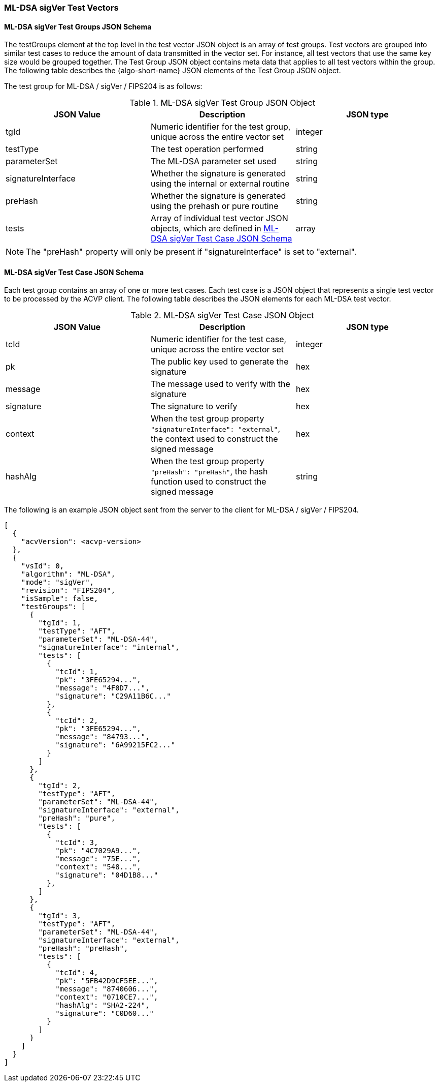 [[ML-DSA_sigVer_test_vectors]]
=== ML-DSA sigVer Test Vectors

[[ML-DSA_sigVer_tgjs]]
==== ML-DSA sigVer Test Groups JSON Schema

The testGroups element at the top level in the test vector JSON object is an array of test groups. Test vectors are grouped into similar test cases to reduce the amount of data transmitted in the vector set. For instance, all test vectors that use the same key size would be grouped together. The Test Group JSON object contains meta data that applies to all test vectors within the group. The following table describes the {algo-short-name} JSON elements of the Test Group JSON object.

The test group for ML-DSA / sigVer / FIPS204 is as follows:

[[ML-DSA_sigVer_vs_tg_table]]
.ML-DSA sigVer Test Group JSON Object
|===
| JSON Value | Description | JSON type

| tgId | Numeric identifier for the test group, unique across the entire vector set | integer
| testType | The test operation performed | string
| parameterSet | The ML-DSA parameter set used | string
| signatureInterface | Whether the signature is generated using the internal or external routine | string
| preHash | Whether the signature is generated using the prehash or pure routine | string
| tests | Array of individual test vector JSON objects, which are defined in <<ML-DSA_sigVer_tvjs>> | array
|===

NOTE: The "preHash" property will only be present if "signatureInterface" is set to "external". 

[[ML-DSA_sigVer_tvjs]]
==== ML-DSA sigVer Test Case JSON Schema

Each test group contains an array of one or more test cases. Each test case is a JSON object that represents a single test vector to be processed by the ACVP client. The following table describes the JSON elements for each ML-DSA test vector.

[[ML-DSA_sigVer_vs_tc_table]]
.ML-DSA sigVer Test Case JSON Object
|===
| JSON Value | Description | JSON type

| tcId | Numeric identifier for the test case, unique across the entire vector set | integer
| pk | The public key used to generate the signature | hex
| message | The message used to verify with the signature | hex
| signature | The signature to verify | hex
| context | When the test group property `"signatureInterface": "external"`, the context used to construct the signed message | hex
| hashAlg | When the test group property `"preHash": "preHash"`, the hash function used to construct the signed message | string
|===

The following is an example JSON object sent from the server to the client for ML-DSA / sigVer / FIPS204.

[source, json]
----
[
  {
    "acvVersion": <acvp-version>
  },
  {
    "vsId": 0,
    "algorithm": "ML-DSA",
    "mode": "sigVer",
    "revision": "FIPS204",
    "isSample": false,
    "testGroups": [
      {
        "tgId": 1,
        "testType": "AFT",
        "parameterSet": "ML-DSA-44",
        "signatureInterface": "internal",
        "tests": [
          {
            "tcId": 1,
            "pk": "3FE65294...",
            "message": "4F0D7...",
            "signature": "C29A11B6C..."
          },
          {
            "tcId": 2,
            "pk": "3FE65294...",
            "message": "84793...",
            "signature": "6A99215FC2..."
          }
        ]
      },
      {
        "tgId": 2,
        "testType": "AFT",
        "parameterSet": "ML-DSA-44",
        "signatureInterface": "external",
        "preHash": "pure",
        "tests": [
          {
            "tcId": 3,
            "pk": "4C7029A9...",
            "message": "75E...",
            "context": "548...",
            "signature": "04D1B8..."
          },
        ]
      },
      {
        "tgId": 3,
        "testType": "AFT",
        "parameterSet": "ML-DSA-44",
        "signatureInterface": "external",
        "preHash": "preHash",
        "tests": [
          {
            "tcId": 4,
            "pk": "5FB42D9CF5EE...",
            "message": "8740606...",
            "context": "0710CE7...",
            "hashAlg": "SHA2-224",
            "signature": "C0D60..."
          }
        ]
      }
    ]
  }
]
----
